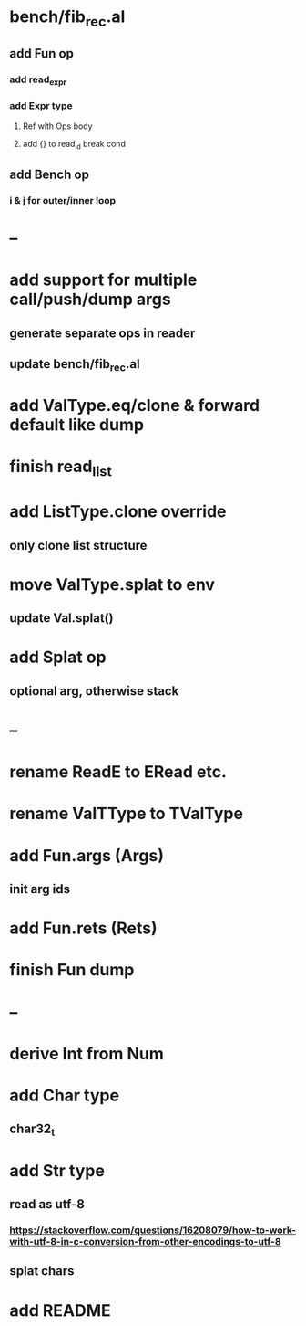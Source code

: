 * bench/fib_rec.al
** add Fun op
*** add read_expr
*** add Expr type
**** Ref with Ops body
**** add {} to read_id break cond
** add Bench op
*** i & j for outer/inner loop
* --
* add support for multiple call/push/dump args
** generate separate ops in reader
** update bench/fib_rec.al
* add ValType.eq/clone & forward default like dump
* finish read_list
* add ListType.clone override
** only clone list structure
* move ValType.splat to env
** update Val.splat()
* add Splat op
** optional arg, otherwise stack
* --
* rename ReadE to ERead etc.
* rename ValTType to TValType
* add Fun.args (Args)
** init arg ids
* add Fun.rets (Rets)
* finish Fun dump
* --
* derive Int from Num
* add Char type
** char32_t
* add Str type
** read as utf-8
*** https://stackoverflow.com/questions/16208079/how-to-work-with-utf-8-in-c-conversion-from-other-encodings-to-utf-8
** splat chars
* add README

